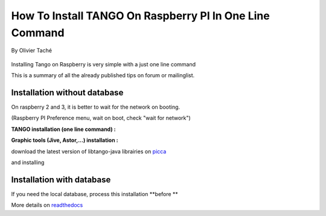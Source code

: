 
.. How-To try

How To Install TANGO On Raspberry PI In One Line Command
========================================================

.. figure:: media/raspberry_pi_200x200.jpg
    :width: 200px
    :align: center
    :height: 200px
    :alt: alternate text
    :figclass: align-center

    By Olivier Taché

Installing Tango on Raspberry is very simple with a just one line
command

This is a summary of all the already published tips on forum or
mailinglist.

Installation without database
-----------------------------

On raspberry 2 and 3, it is better to wait for the network on booting.

(Raspberry PI Preference menu, wait on boot, check "wait for network")

**TANGO installation (one line command) :**

.. code-block:: console
   :linenos:

   $ sudo apt-get install tango-starter tango-test python-sardana liblog4j1.2-java

**Graphic tools (Jive, Astor,...) installation :**

download the latest version of libtango-java librairies on picca_


and installing

.. code-block:: console
   :linenos:

   $ sudo dpkg -i ./whereyoudownload/libtango-java.XX.version.deb

Installation with database
--------------------------

If you need the local database, process this installation **before **

.. code-block:: console
   :linenos:

   $ sudo apt-get install mysql-server mysql-client
   $ sudo apt-get install tango-db tango-common

More details on readthedocs_

.. definitions
  ------------
.. _readthedocs: http://eras.readthedocs.io/en/latest/doc/setup.html
.. _picca: https://people.debian.org/~picca